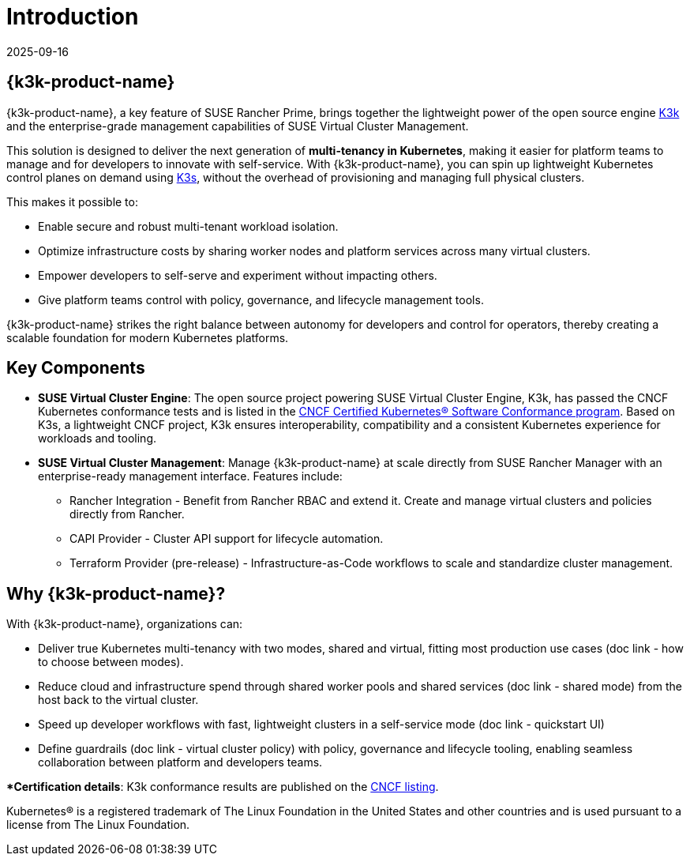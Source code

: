= Introduction
:revdate: 2025-09-16
:page-revdate: {revdate}

== {k3k-product-name}

{k3k-product-name}, a key feature of SUSE Rancher Prime, brings together the lightweight power of the open source engine link:https://github.com/rancher/k3k[K3k] and the enterprise-grade management capabilities of SUSE Virtual Cluster Management.

This solution is designed to deliver the next generation of *multi-tenancy in Kubernetes*, making it easier for platform teams to manage and for developers to innovate with self-service.
With {k3k-product-name}, you can spin up lightweight Kubernetes control planes on demand using link:https://k3s.io/[K3s], without the overhead of provisioning and managing full physical clusters.

This makes it possible to:

* Enable secure and robust multi-tenant workload isolation.
* Optimize infrastructure costs by sharing worker nodes and platform services across many virtual clusters.
* Empower developers to self-serve and experiment without impacting others.
* Give platform teams control with policy, governance, and lifecycle management tools.

{k3k-product-name} strikes the right balance between autonomy for developers and control for operators, thereby creating a scalable foundation for modern Kubernetes platforms.

== Key Components

* *SUSE Virtual Cluster Engine*: The open source project powering SUSE Virtual Cluster Engine, K3k, has passed the CNCF Kubernetes conformance tests and is listed in the link:https://www.cncf.io/training/certification/software-conformance/[CNCF Certified Kubernetes® Software Conformance program]. Based on K3s, a lightweight CNCF project, K3k ensures interoperability, compatibility and a consistent Kubernetes experience for workloads and tooling.

* *SUSE Virtual Cluster Management*: Manage {k3k-product-name} at scale directly from SUSE Rancher Manager with an enterprise-ready management interface. 
Features include:
- Rancher Integration - Benefit from Rancher RBAC and extend it. Create and manage virtual clusters and policies directly from Rancher. 
- CAPI Provider - Cluster API support for lifecycle automation.
- Terraform Provider (pre-release) - Infrastructure-as-Code workflows to scale and standardize cluster management.

== Why {k3k-product-name}?

With {k3k-product-name}, organizations can:

* Deliver true Kubernetes multi-tenancy with two modes, shared and virtual, fitting most production use cases (doc link - how to choose between modes). 
* Reduce cloud and infrastructure spend through shared worker pools and shared services (doc link - shared mode) from the host back to the virtual cluster. 
* Speed up developer workflows with fast, lightweight clusters in a self-service mode (doc link - quickstart UI)
* Define guardrails (doc link - virtual cluster policy) with policy, governance and lifecycle tooling, enabling seamless collaboration between platform and developers teams.

**Certification details*: K3k conformance results are published on the link:https://www.cncf.io/training/certification/software-conformance/[CNCF listing].

Kubernetes® is a registered trademark of The Linux Foundation in the United States and other countries and is used pursuant to a license from The Linux Foundation.